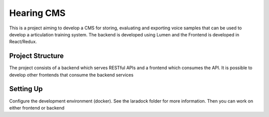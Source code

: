 Hearing CMS
-----------
This is a project aiming to develop a CMS for storing, evaluating and exporting voice samples that can be used to develop a articulation training system. 
The backend is developed using Lumen and the Frontend is developed in React/Redux.

Project Structure
=================
The project consists of a backend which serves RESTful APIs and a frontend which consumes the API.  It is possible to develop other frontends that consume the backend services

Setting Up
==========
Configure the development environment (docker).  See the laradock folder for more information.  Then you can work on either frontend or backend


